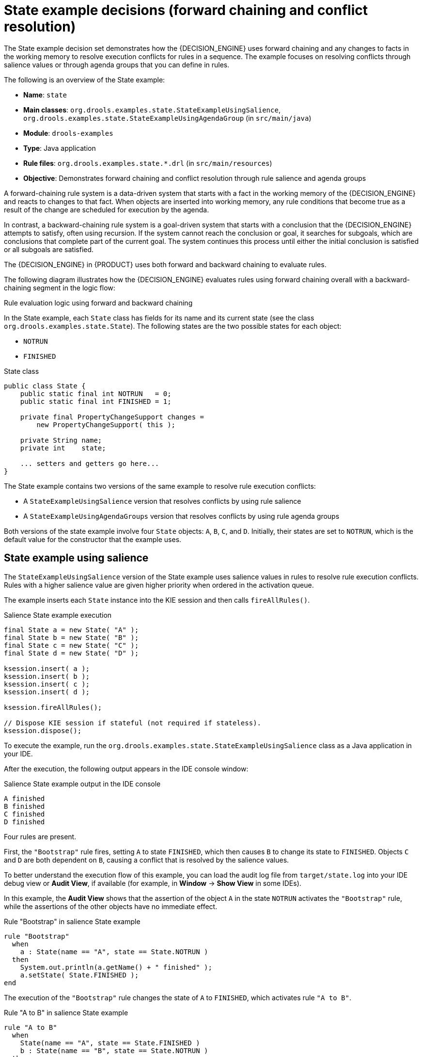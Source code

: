 [id='decision-examples-state-ref_{context}']
= State example decisions (forward chaining and conflict resolution)

The State example decision set demonstrates how the {DECISION_ENGINE} uses forward chaining and any changes to facts in the working memory to resolve execution conflicts for rules in a sequence. The example focuses on resolving conflicts through salience values or through agenda groups that you can define in rules.

The following is an overview of the State example:

* *Name*: `state`
* *Main classes*: `org.drools.examples.state.StateExampleUsingSalience`, `org.drools.examples.state.StateExampleUsingAgendaGroup` (in `src/main/java`)
* *Module*: `drools-examples`
* *Type*: Java application
* *Rule files*: `org.drools.examples.state.*.drl` (in `src/main/resources`)
* *Objective*: Demonstrates forward chaining and conflict resolution through rule salience and agenda groups

A forward-chaining rule system is a data-driven system that starts with a fact in the working memory of the {DECISION_ENGINE} and reacts to changes to that fact. When objects are inserted into working memory, any rule conditions that become true as a result of the change are scheduled for execution by the agenda.

In contrast, a backward-chaining rule system is a goal-driven system that starts with a conclusion that the {DECISION_ENGINE} attempts to satisfy, often using recursion. If the system cannot reach the conclusion or goal, it searches for subgoals, which are conclusions that complete part of the current goal. The system continues this process until either the initial conclusion is satisfied or all subgoals are satisfied.

The {DECISION_ENGINE} in {PRODUCT} uses both forward and backward chaining to evaluate rules.

The following diagram illustrates how the {DECISION_ENGINE} evaluates rules using forward chaining overall with a backward-chaining segment in the logic flow:

.Rule evaluation logic using forward and backward chaining
ifdef::DROOLS,JBPM,OP[]
image::Examples/BackwardChaining/RuleEvaluation.png[align="center"]
endif::[]
ifdef::DM,PAM[]
image::Examples/BackwardChaining/RuleEvaluation_Enterprise.png[align="center"]
endif::[]

In the State example, each `State` class has fields for its name and its current state (see the class `org.drools.examples.state.State`). The following states are the two possible states for each object:

* `NOTRUN`
* `FINISHED`

.State class
[source,java]
----
public class State {
    public static final int NOTRUN   = 0;
    public static final int FINISHED = 1;

    private final PropertyChangeSupport changes =
        new PropertyChangeSupport( this );

    private String name;
    private int    state;

    ... setters and getters go here...
}
----

The State example contains two versions of the same example to resolve rule execution conflicts:

* A `StateExampleUsingSalience` version that resolves conflicts by using rule salience
* A `StateExampleUsingAgendaGroups` version that resolves conflicts by using rule agenda groups

Both versions of the state example involve four `State` objects: `A`, `B`, `C`, and `D`. Initially, their states are set to `NOTRUN`, which is the default value for the constructor that the example uses.

[discrete]
== State example using salience

The `StateExampleUsingSalience` version of the State example uses salience values in rules to resolve rule execution conflicts. Rules with a higher salience value are given higher priority when ordered in the activation queue.

The example inserts each `State` instance into the KIE session and then calls `fireAllRules()`.

.Salience State example execution
[source,java]
----
final State a = new State( "A" );
final State b = new State( "B" );
final State c = new State( "C" );
final State d = new State( "D" );

ksession.insert( a );
ksession.insert( b );
ksession.insert( c );
ksession.insert( d );

ksession.fireAllRules();

// Dispose KIE session if stateful (not required if stateless).
ksession.dispose();
----

To execute the example, run the `org.drools.examples.state.StateExampleUsingSalience` class as a Java application in your IDE.

After the execution, the following output appears in the IDE console window:

.Salience State example output in the IDE console
[source]
----
A finished
B finished
C finished
D finished
----

Four rules are present.

First, the `"Bootstrap"` rule fires, setting `A` to state `FINISHED`, which then causes `B` to change its state to `FINISHED`. Objects `C` and `D` are both dependent on `B`, causing a conflict that is resolved by the salience values.

To better understand the execution flow of this example, you can load the audit log file from `target/state.log` into your IDE debug view or *Audit View*, if available (for example, in *Window* -> *Show View* in some IDEs).

In this example, the *Audit View* shows that the assertion of the object `A` in the state `NOTRUN` activates the `"Bootstrap"` rule, while the assertions of the other objects have no immediate effect.

.Rule "Bootstrap" in salience State example
[source]
----
rule "Bootstrap"
  when
    a : State(name == "A", state == State.NOTRUN )
  then
    System.out.println(a.getName() + " finished" );
    a.setState( State.FINISHED );
end
----

The execution of the `"Bootstrap"` rule changes the state of `A` to `FINISHED`, which activates rule `"A to B"`.

.Rule "A to B" in salience State example

[source]
----
rule "A to B"
  when
    State(name == "A", state == State.FINISHED )
    b : State(name == "B", state == State.NOTRUN )
  then
    System.out.println(b.getName() + " finished" );
    b.setState( State.FINISHED );
end
----

The execution of rule `"A to B"` changes the state of `B` to `FINISHED`, which activates both rules `"B to C"` and `"B to D"`, placing their activations onto the {DECISION_ENGINE} agenda.

.Rules "B to C" and "B to D" in salience State example

[source]
----
rule "B to C"
    salience 10
  when
    State(name == "B", state == State.FINISHED )
    c : State(name == "C", state == State.NOTRUN )
  then
    System.out.println(c.getName() + " finished" );
    c.setState( State.FINISHED );
end

rule "B to D"
  when
    State(name == "B", state == State.FINISHED )
    d : State(name == "D", state == State.NOTRUN )
  then
    System.out.println(d.getName() + " finished" );
    d.setState( State.FINISHED );
end
----

From this point on, both rules may fire and, therefore, the rules are in conflict. The conflict resolution strategy enables the {DECISION_ENGINE} agenda to decide which rule to fire. Rule `"B to C"` has the higher salience value (`10` versus the default salience value of `0`), so it fires first, modifying object `C` to state `FINISHED`.

The *Audit View* in your IDE shows the modification of the `State` object in the rule `"A to B"`, which results in two activations being in conflict.

You can also use the *Agenda View* in your IDE to investigate the state of the {DECISION_ENGINE} agenda. In this example, the *Agenda View* shows the breakpoint in the rule `"A to B"` and the state of the agenda with the two conflicting rules. Rule `"B to D"` fires last, modifying object `D` to state `FINISHED`.

[discrete]
== State example using agenda groups

The `StateExampleUsingAgendaGroups` version of the State example uses agenda groups in rules to resolve rule execution conflicts. Agenda groups enable you to partition the {DECISION_ENGINE} agenda to provide more execution control over groups of rules. By default, all rules are in the agenda group `MAIN`. You can use the `agenda-group` attribute to specify a different agenda group for the rule.

Initially, a working memory has its focus on the agenda group `MAIN`. Rules in an agenda group only fire when the group receives the focus. You can set the focus either by using the method `setFocus()` or the rule attribute `auto-focus`. The `auto-focus` attribute enables the rule to be given a focus automatically for its agenda group when the rule is matched and activated.

In this example, the `auto-focus` attribute enables rule `"B to C"` to fire before `"B to D"`.

.Rule "B to C" in agenda group State example
[source]
----
rule "B to C"
    agenda-group "B to C"
    auto-focus true
  when
    State(name == "B", state == State.FINISHED )
    c : State(name == "C", state == State.NOTRUN )
  then
    System.out.println(c.getName() + " finished" );
    c.setState( State.FINISHED );
    kcontext.getKnowledgeRuntime().getAgenda().getAgendaGroup( "B to D" ).setFocus();
end
----

The rule `"B to C"` calls `setFocus()` on the agenda group `"B to D"`, enabling its active rules to fire, which then enables the rule `"B to D"` to fire.

.Rule "B to D" in agenda group State example
[source]
----
rule "B to D"
    agenda-group "B to D"
  when
    State(name == "B", state == State.FINISHED )
    d : State(name == "D", state == State.NOTRUN )
  then
    System.out.println(d.getName() + " finished" );
    d.setState( State.FINISHED );
end
----

To execute the example, run the `org.drools.examples.state.StateExampleUsingAgendaGroups` class as a Java application in your IDE.

After the execution, the following output appears in the IDE console window (same as the salience version of the State example):

.Agenda group State example output in the IDE console
[source]
----
A finished
B finished
C finished
D finished
----

[discrete]
== Dynamic facts in the State example

Another notable concept in this State example is the use of __dynamic facts__, based on objects that implement a `PropertyChangeListener` object. In order for the {DECISION_ENGINE} to see and react to changes of fact properties, the application must notify the {DECISION_ENGINE} that changes occurred. You can configure this communication explicitly in the rules by using the `modify` statement, or implicitly by specifying that the facts implement the `PropertyChangeSupport` interface as defined by the JavaBeans specification.

This example demonstrates how to use the `PropertyChangeSupport` interface to avoid the need for explicit `modify` statements in the rules. To make use of this interface, ensure that your facts implement `PropertyChangeSupport` in the same way that the class `org.drools.example.State` implements it, and then use the following code in the DRL rule file to configure the {DECISION_ENGINE} to listen for property changes on those facts:

.Declaring a dynamic fact
[source]
----
declare type State
  @propertyChangeSupport
end
----

When you use `PropertyChangeListener` objects, each setter must implement additional code for the notification. For example, the following setter for `state` is in the class `org.drools.examples`:

.Setter example with PropertyChangeSupport
[source,java]
----
public void setState(final int newState) {
    int oldState = this.state;
    this.state = newState;
    this.changes.firePropertyChange( "state",
                                     oldState,
                                     newState );
}
----
